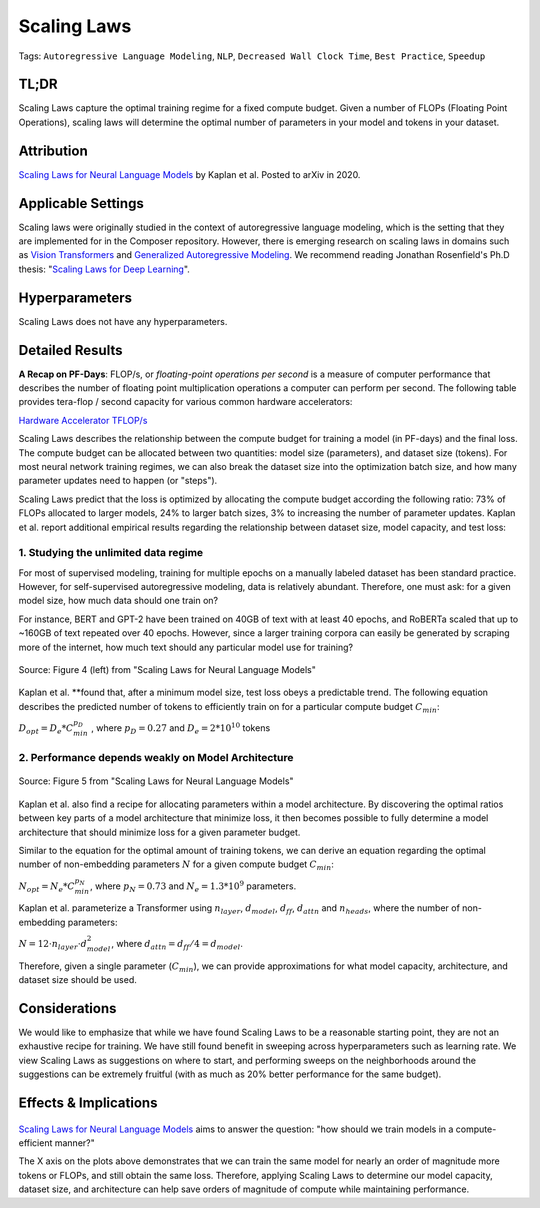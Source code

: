 Scaling Laws
============

Tags: ``Autoregressive Language Modeling``, ``NLP``, ``Decreased Wall Clock Time``, ``Best
Practice``, ``Speedup``

TL;DR
----

Scaling Laws capture the optimal training regime for a fixed compute
budget. Given a number of FLOPs (Floating Point Operations), scaling
laws will determine the optimal number of parameters in your model and
tokens in your dataset.

Attribution
-----------

`Scaling Laws for Neural Language Models <https://arxiv.org/abs/2001.08361>`__ by Kaplan et al. Posted to
arXiv in 2020.

Applicable Settings
-------------------

Scaling laws were originally studied in the context of autoregressive
language modeling, which is the setting that they are implemented for in
the Composer repository. However, there is emerging research on scaling laws
in domains such as `Vision Transformers <https://arxiv.org/abs/2106.04560>`__ and `Generalized Autoregressive 
Modeling <https://arxiv.org/abs/2010.14701v1>`__. We
recommend reading Jonathan Rosenfield's Ph.D thesis: "`Scaling Laws for
Deep Learning <https://arxiv.org/abs/2108.07686>`__\ ".

Hyperparameters
---------------

Scaling Laws does not have any hyperparameters.

Detailed Results
----------------

**A Recap on PF-Days**: FLOP/s, or *floating-point operations per second* is a measure of
computer performance that describes the number of floating point
multiplication operations a computer can perform per second. The
following table provides tera-flop / second capacity for various common
hardware accelerators:

`Hardware Accelerator
TFLOP/s <https://www.notion.so/e1199f4fdc484e63961e4f282438af1c>`__

Scaling Laws describes the relationship between the compute budget for
training a model (in PF-days) and the final loss. The compute budget can
be allocated between two quantities: model size (parameters), and
dataset size (tokens). For most neural network training regimes, we can
also break the dataset size into the optimization batch size, and how
many parameter updates need to happen (or "steps").

Scaling Laws predict that the loss is optimized by allocating the
compute budget according the following ratio: 73% of FLOPs allocated to
larger models, 24% to larger batch sizes, 3% to increasing the number of
parameter updates. Kaplan et al. report additional empirical results
regarding the relationship between dataset size, model capacity, and
test loss:

1. Studying the unlimited data regime
~~~~~~~~~~~~~~~~~~~~~~~~~~~~~~~~~~~~~

For most of supervised modeling, training for multiple epochs on a
manually labeled dataset has been standard practice. However, for
self-supervised autoregressive modeling, data is relatively abundant.
Therefore, one must ask: for a given model size, how much data should
one train on?

For instance, BERT and GPT-2 have been trained on 40GB of text with at
least 40 epochs, and RoBERTa scaled that up to ~160GB of text repeated
over 40 epochs. However, since a larger training corpora can easily be
generated by scraping more of the internet, how much text should any
particular model use for training?

.. figure:: https://storage.googleapis.com/docs.mosaicml.com/images/methods/sl_loss_dataset.png 
   :align: center
   :alt: alternate text
   :figclass: align-center

   Source: Figure 4 (left) from "Scaling Laws for Neural Language Models"

Kaplan et al. \*\*found that, after a minimum model size, test loss
obeys a predictable trend. The following equation describes the
predicted number of tokens to efficiently train on for a particular
compute budget :math:`C_{min}`:

:math:`D_{opt} = D_e * C_{min}^{p_D}` , where :math:`p_D = 0.27` and
:math:`D_e = 2 * 10^{10}` tokens

2. Performance depends weakly on Model Architecture
~~~~~~~~~~~~~~~~~~~~~~~~~~~~~~~~~~~~~~~~~~~~~~~~~~~

.. figure:: https://storage.googleapis.com/docs.mosaicml.com/images/methods/sl_model_archs.png
   :align: center
   :alt: alternate text
   :figclass: align-center
 
   Source: Figure 5 from "Scaling Laws for Neural Language Models"

Kaplan et al. also find a recipe for allocating parameters within a
model architecture. By discovering the optimal ratios between key parts
of a model architecture that minimize loss, it then becomes possible to
fully determine a model architecture that should minimize loss for a
given parameter budget.

Similar to the equation for the optimal amount of training tokens, we
can derive an equation regarding the optimal number of non-embedding
parameters :math:`N` for a given compute budget :math:`C_{min}`:

:math:`N_{opt} = N_e * C_{min}^{p_N}`, where :math:`p_N = 0.73` and
:math:`N_e = 1.3 * 10^9` parameters.

Kaplan et al. parameterize a Transformer using :math:`n_{layer}`,
:math:`d_{model}`, :math:`d_{ff}`, :math:`d_{attn}` and
:math:`n_{heads}`, where the number of non-embedding parameters:

:math:`N = 12 \cdot n_{layer} \cdot d_{model}^2`, where
:math:`d_{attn} = d_{ff} / 4 = d_{model}`.

Therefore, given a single parameter (:math:`C_{min}`), we can provide
approximations for what model capacity, architecture, and dataset size
should be used.

Considerations
--------------

We would like to emphasize that while we have found Scaling Laws to be a
reasonable starting point, they are not an exhaustive recipe for
training. We have still found benefit in sweeping across hyperparameters
such as learning rate. We view Scaling Laws as suggestions on where to
start, and performing sweeps on the neighborhoods around the suggestions
can be extremely fruitful (with as much as 20% better performance for
the same budget).

Effects & Implications
----------------------

.. figure:: https://storage.googleapis.com/docs.mosaicml.com/images/methods/sl_opt_sizes.png
   :align: center
   :alt: alternate text
   :figclass: align-center

	Source: Figure 5 from "Scaling Laws for Neural Language Models"

`Scaling Laws for Neural Language
Models <https://arxiv.org/abs/2001.08361>`__ aims to
answer the question: "how should we train models in a compute-efficient
manner?"

The X axis on the plots above demonstrates that we can train the same
model for nearly an order of magnitude more tokens or FLOPs, and still
obtain the same loss. Therefore, applying Scaling Laws to determine our
model capacity, dataset size, and architecture can help save orders of
magnitude of compute while maintaining performance.
